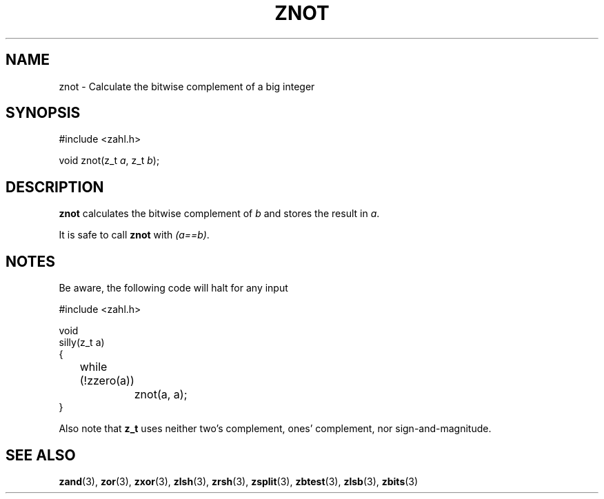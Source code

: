 .TH ZNOT 3 libzahl
.SH NAME
znot - Calculate the bitwise complement of a big integer
.SH SYNOPSIS
.nf
#include <zahl.h>

void znot(z_t \fIa\fP, z_t \fIb\fP);
.fi
.SH DESCRIPTION
.B znot
calculates the bitwise complement of
.I b
and stores the result in
.IR a .
.P
It is safe to call
.B znot
with
.IR "(a==b)" .
.SH NOTES
Be aware, the following code will halt for any input
.P
.nf
#include <zahl.h>

void
silly(z_t a)
{
	while (!zzero(a))
		znot(a, a);
}
.fi
.P
Also note that
.B z_t
uses neither two's complement, ones' complement, nor
sign-and-magnitude.
.SH SEE ALSO
.BR zand (3),
.BR zor (3),
.BR zxor (3),
.BR zlsh (3),
.BR zrsh (3),
.BR zsplit (3),
.BR zbtest (3),
.BR zlsb (3),
.BR zbits (3)
